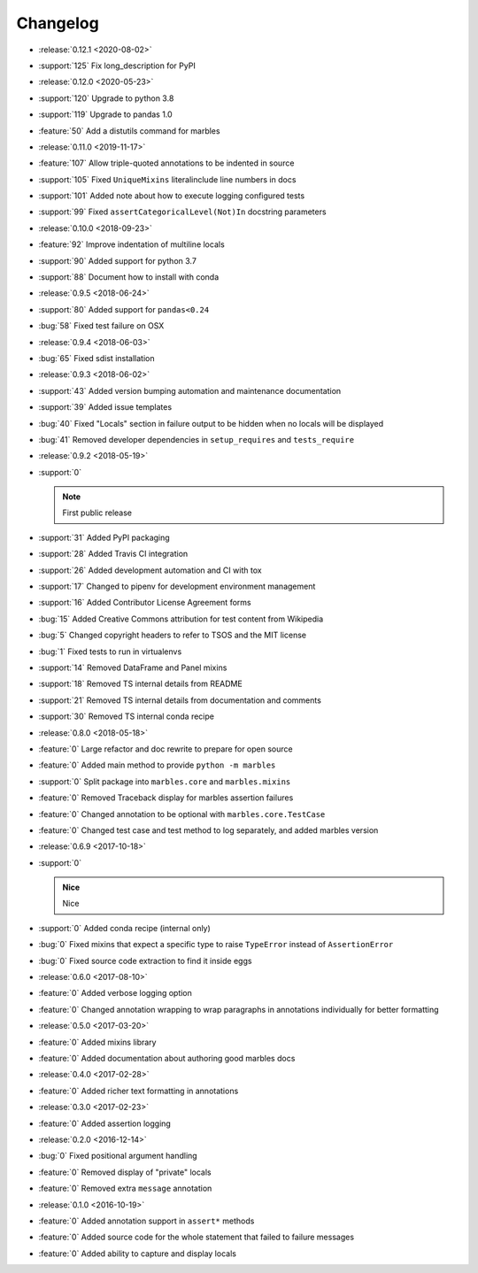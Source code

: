 =========
Changelog
=========

* :release:`0.12.1 <2020-08-02>`
* :support:`125` Fix long_description for PyPI
* :release:`0.12.0 <2020-05-23>`
* :support:`120` Upgrade to python 3.8
* :support:`119` Upgrade to pandas 1.0
* :feature:`50` Add a distutils command for marbles
* :release:`0.11.0 <2019-11-17>`
* :feature:`107` Allow triple-quoted annotations to be indented in source
* :support:`105` Fixed ``UniqueMixins`` literalinclude line numbers in docs
* :support:`101` Added note about how to execute logging configured tests
* :support:`99` Fixed ``assertCategoricalLevel(Not)In`` docstring parameters
* :release:`0.10.0 <2018-09-23>`
* :feature:`92` Improve indentation of multiline locals
* :support:`90` Added support for python 3.7
* :support:`88` Document how to install with conda
* :release:`0.9.5 <2018-06-24>`
* :support:`80` Added support for ``pandas<0.24``
* :bug:`58` Fixed test failure on OSX
* :release:`0.9.4 <2018-06-03>`
* :bug:`65` Fixed sdist installation
* :release:`0.9.3 <2018-06-02>`
* :support:`43` Added version bumping automation and maintenance documentation
* :support:`39` Added issue templates
* :bug:`40` Fixed "Locals" section in failure output to be hidden when
  no locals will be displayed
* :bug:`41` Removed developer dependencies in ``setup_requires`` and
  ``tests_require``
* :release:`0.9.2 <2018-05-19>`
* :support:`0`

  .. note:: First public release

* :support:`31` Added PyPI packaging
* :support:`28` Added Travis CI integration
* :support:`26` Added development automation and CI with tox
* :support:`17` Changed to pipenv for development environment management
* :support:`16` Added Contributor License Agreement forms
* :bug:`15` Added Creative Commons attribution for test content from Wikipedia
* :bug:`5` Changed copyright headers to refer to TSOS and the MIT license
* :bug:`1` Fixed tests to run in virtualenvs
* :support:`14` Removed DataFrame and Panel mixins
* :support:`18` Removed TS internal details from README
* :support:`21` Removed TS internal details from documentation and comments
* :support:`30` Removed TS internal conda recipe
* :release:`0.8.0 <2018-05-18>`
* :feature:`0` Large refactor and doc rewrite to prepare for open source
* :feature:`0` Added main method to provide ``python -m marbles``
* :support:`0` Split package into ``marbles.core`` and ``marbles.mixins``
* :feature:`0` Removed Traceback display for marbles assertion failures
* :feature:`0` Changed annotation to be optional with ``marbles.core.TestCase``
* :feature:`0` Changed test case and test method to log separately,
  and added marbles version
* :release:`0.6.9 <2017-10-18>`
* :support:`0`

  .. admonition:: Nice

     Nice

* :support:`0` Added conda recipe (internal only)
* :bug:`0` Fixed mixins that expect a specific type to raise
  ``TypeError`` instead of ``AssertionError``
* :bug:`0` Fixed source code extraction to find it inside eggs
* :release:`0.6.0 <2017-08-10>`
* :feature:`0` Added verbose logging option
* :feature:`0` Changed annotation wrapping to wrap paragraphs in
  annotations individually for better formatting
* :release:`0.5.0 <2017-03-20>`
* :feature:`0` Added mixins library
* :feature:`0` Added documentation about authoring good marbles docs
* :release:`0.4.0 <2017-02-28>`
* :feature:`0` Added richer text formatting in annotations
* :release:`0.3.0 <2017-02-23>`
* :feature:`0` Added assertion logging
* :release:`0.2.0 <2016-12-14>`
* :bug:`0` Fixed positional argument handling
* :feature:`0` Removed display of "private" locals
* :feature:`0` Removed extra ``message`` annotation
* :release:`0.1.0 <2016-10-19>`
* :feature:`0` Added annotation support in ``assert*`` methods
* :feature:`0` Added source code for the whole statement that failed
  to failure messages
* :feature:`0` Added ability to capture and display locals
